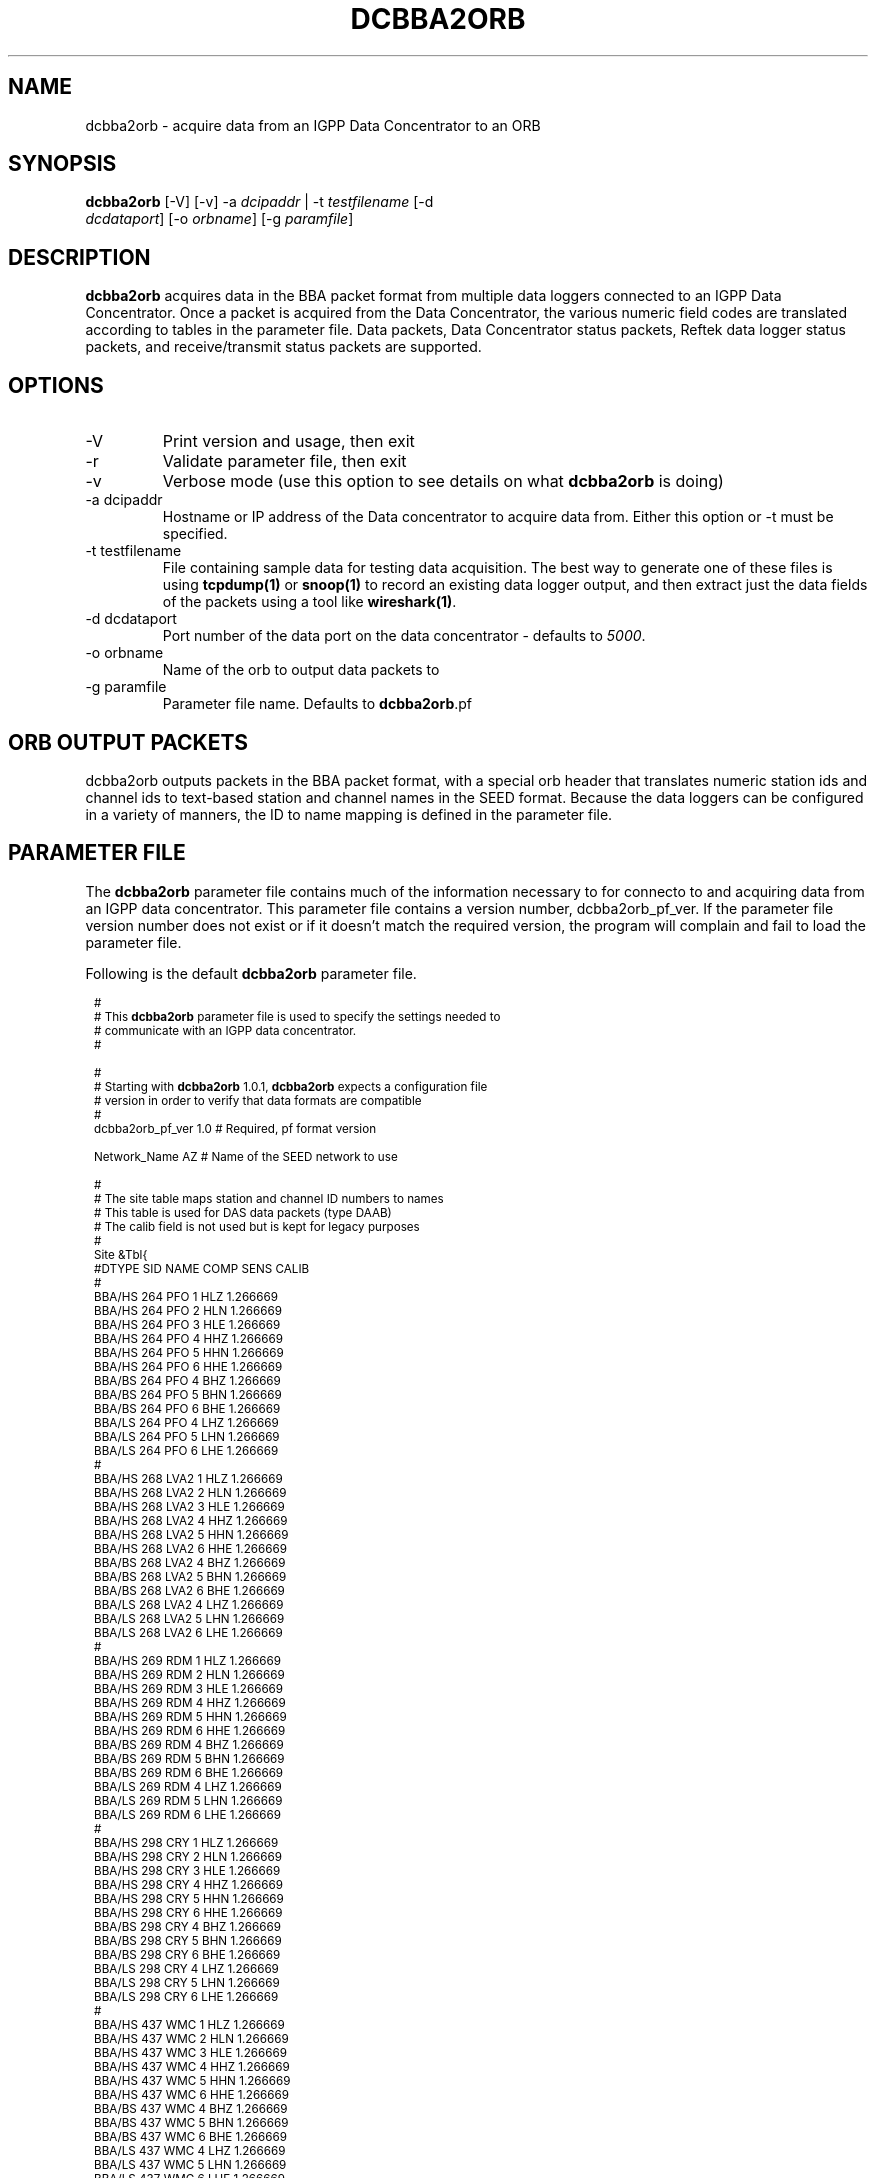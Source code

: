 .TH DCBBA2ORB 1 "$Date$"
.SH NAME
dcbba2orb \- acquire data from an IGPP Data Concentrator to an ORB
.SH SYNOPSIS
.nf
\fBdcbba2orb \fP[-V] [-v] -a \fIdcipaddr\fP | -t \fItestfilename\fP [-d
                \fIdcdataport\fP] [-o \fIorbname\fP] [-g \fIparamfile\fP]
.fi
.SH DESCRIPTION
\fBdcbba2orb\fP acquires data in the BBA packet format from multiple data loggers connected to an IGPP Data Concentrator. Once a packet is acquired from the Data Concentrator, the various numeric field codes are translated according to tables in the parameter file. Data packets, Data Concentrator status packets, Reftek data logger status packets, and receive/transmit status packets are supported.
.SH OPTIONS
.IP "-V"
Print version and usage, then exit
.IP "-r"
Validate parameter file, then exit
.IP "-v"
Verbose mode (use this option to see details on what \fBdcbba2orb\fP is doing)
.IP "-a dcipaddr"
Hostname or IP address of the Data concentrator to acquire data from. Either this option or -t must be specified.
.IP "-t testfilename"
File containing sample data for testing data acquisition. The best way to generate one of these files is using \fBtcpdump(1)\fP or \fBsnoop(1)\fP to record an existing data logger output, and then extract just the data fields of the packets using a tool like \fBwireshark(1)\fP.
.IP "-d dcdataport"
Port number of the data port on the data concentrator - defaults to \fI5000\fP.
.IP "-o orbname"
Name of the orb to output data packets to
.IP "-g paramfile"
Parameter file name. Defaults to \fBdcbba2orb\fP.pf
.SH ORB OUTPUT PACKETS
dcbba2orb outputs packets in the BBA packet format, with a special orb header that translates numeric station ids and channel ids to text-based station and channel names in the SEED format. Because the data loggers can be configured in a variety of manners, the ID to name mapping is defined in the parameter file.
.SH PARAMETER FILE
The \fBdcbba2orb\fP parameter file contains much of the information necessary to for connecto to and acquiring data from an IGPP data concentrator. This parameter file contains a version number, dcbba2orb_pf_ver. If the parameter file version number does not exist or if it doesn't match the required version, the program will complain and fail to load the parameter file.

Following is the default \fBdcbba2orb\fP parameter file.
.in 2c
.ft CW
.nf

.ne 7

.ps 8

#
# This \fBdcbba2orb\fP parameter file is used to specify the settings needed to
# communicate with an IGPP data concentrator.
#

.ne 5
#
# Starting with \fBdcbba2orb\fP 1.0.1, \fBdcbba2orb\fP expects a configuration file
# version in order to verify that data formats are compatible
#
dcbba2orb_pf_ver        1.0     # Required, pf format version

.ne 128
Network_Name  AZ        # Name of the SEED network to use

#
# The site table maps station and channel ID numbers to names
# This table is used for DAS data packets (type DAAB)
# The calib field is not used but is kept for legacy purposes
#
Site &Tbl{
#DTYPE    SID NAME    COMP   SENS       CALIB
#
BBA/HS  264   PFO       1    HLZ    1.266669
BBA/HS  264   PFO       2    HLN    1.266669
BBA/HS  264   PFO       3    HLE    1.266669
BBA/HS  264   PFO       4    HHZ    1.266669
BBA/HS  264   PFO       5    HHN    1.266669
BBA/HS  264   PFO       6    HHE    1.266669
BBA/BS  264   PFO       4    BHZ    1.266669
BBA/BS  264   PFO       5    BHN    1.266669
BBA/BS  264   PFO       6    BHE    1.266669
BBA/LS  264   PFO       4    LHZ    1.266669
BBA/LS  264   PFO       5    LHN    1.266669
BBA/LS  264   PFO       6    LHE    1.266669
#
BBA/HS  268   LVA2      1    HLZ    1.266669
BBA/HS  268   LVA2      2    HLN    1.266669
BBA/HS  268   LVA2      3    HLE    1.266669
BBA/HS  268   LVA2      4    HHZ    1.266669
BBA/HS  268   LVA2      5    HHN    1.266669
BBA/HS  268   LVA2      6    HHE    1.266669
BBA/BS  268   LVA2      4    BHZ    1.266669
BBA/BS  268   LVA2      5    BHN    1.266669
BBA/BS  268   LVA2      6    BHE    1.266669
BBA/LS  268   LVA2      4    LHZ    1.266669
BBA/LS  268   LVA2      5    LHN    1.266669
BBA/LS  268   LVA2      6    LHE    1.266669
#
BBA/HS  269   RDM       1    HLZ    1.266669
BBA/HS  269   RDM       2    HLN    1.266669
BBA/HS  269   RDM       3    HLE    1.266669
BBA/HS  269   RDM       4    HHZ    1.266669
BBA/HS  269   RDM       5    HHN    1.266669
BBA/HS  269   RDM       6    HHE    1.266669
BBA/BS  269   RDM       4    BHZ    1.266669
BBA/BS  269   RDM       5    BHN    1.266669
BBA/BS  269   RDM       6    BHE    1.266669
BBA/LS  269   RDM       4    LHZ    1.266669
BBA/LS  269   RDM       5    LHN    1.266669
BBA/LS  269   RDM       6    LHE    1.266669
#
BBA/HS  298   CRY       1    HLZ    1.266669
BBA/HS  298   CRY       2    HLN    1.266669
BBA/HS  298   CRY       3    HLE    1.266669
BBA/HS  298   CRY       4    HHZ    1.266669
BBA/HS  298   CRY       5    HHN    1.266669
BBA/HS  298   CRY       6    HHE    1.266669
BBA/BS  298   CRY       4    BHZ    1.266669
BBA/BS  298   CRY       5    BHN    1.266669
BBA/BS  298   CRY       6    BHE    1.266669
BBA/LS  298   CRY       4    LHZ    1.266669
BBA/LS  298   CRY       5    LHN    1.266669
BBA/LS  298   CRY       6    LHE    1.266669
#
BBA/HS  437   WMC       1    HLZ    1.266669
BBA/HS  437   WMC       2    HLN    1.266669
BBA/HS  437   WMC       3    HLE    1.266669
BBA/HS  437   WMC       4    HHZ    1.266669
BBA/HS  437   WMC       5    HHN    1.266669
BBA/HS  437   WMC       6    HHE    1.266669
BBA/BS  437   WMC       4    BHZ    1.266669
BBA/BS  437   WMC       5    BHN    1.266669
BBA/BS  437   WMC       6    BHE    1.266669
BBA/LS  437   WMC       4    LHZ    1.266669
BBA/LS  437   WMC       5    LHN    1.266669
BBA/LS  437   WMC       6    LHE    1.266669
#
BBA/HS  444   FRD       1    HLZ    1.266669
BBA/HS  444   FRD       2    HLN    1.266669
BBA/HS  444   FRD       3    HLE    1.266669
BBA/HS  444   FRD       4    HHZ    1.266669
BBA/HS  444   FRD       5    HHN    1.266669
BBA/HS  444   FRD       6    HHE    1.266669
BBA/BS  444   FRD       4    BHZ    1.266669
BBA/BS  444   FRD       5    BHN    1.266669
BBA/BS  444   FRD       6    BHE    1.266669
BBA/LS  444   FRD       4    LHZ    1.266669
BBA/LS  444   FRD       5    LHN    1.266669
BBA/LS  444   FRD       6    LHE    1.266669
#
BBA/HS  445   TRO       1    HLZ    1.266669
BBA/HS  445   TRO       2    HLN    1.266669
BBA/HS  445   TRO       3    HLE    1.266669
BBA/HS  445   TRO       4    HHZ    1.266669
BBA/HS  445   TRO       5    HHN    1.266669
BBA/HS  445   TRO       6    HHE    1.266669
BBA/BS  445   TRO       4    BHZ    1.266669
BBA/BS  445   TRO       5    BHN    1.266669
BBA/BS  445   TRO       6    BHE    1.266669
BBA/LS  445   TRO       4    LHZ    1.266669
BBA/LS  445   TRO       5    LHN    1.266669
BBA/LS  445   TRO       6    LHE    1.266669
#
BBA/HS  697   SND       1    HLZ    1.266669
BBA/HS  697   SND       2    HLN    1.266669
BBA/HS  697   SND       3    HLE    1.266669
BBA/HS  697   SND       4    HHZ    1.266669
BBA/HS  697   SND       5    HHN    1.266669
BBA/HS  697   SND       6    HHE    1.266669
BBA/BS  697   SND       4    BHZ    1.266669
BBA/BS  697   SND       5    BHN    1.266669
BBA/BS  697   SND       6    BHE    1.266669
BBA/LS  697   SND       4    LHZ    1.266669
BBA/LS  697   SND       5    LHN    1.266669
BBA/LS  697   SND       6    LHE    1.266669
#
BBA/HS  699   TRO       1    HLZ    1.266669
BBA/HS  699   TRO       2    HLN    1.266669
BBA/HS  699   TRO       3    HLE    1.266669
BBA/HS  699   TRO       4    HHZ    1.266669
BBA/HS  699   TRO       5    HHN    1.266669
BBA/HS  699   TRO       6    HHE    1.266669
BBA/BS  699   TRO       4    BHZ    1.266669
BBA/BS  699   TRO       5    BHN    1.266669
BBA/BS  699   TRO       6    BHE    1.266669
BBA/LS  699   TRO       4    LHZ    1.266669
BBA/LS  699   TRO       5    LHN    1.266669
BBA/LS  699   TRO       6    LHE    1.266669
#
}

.ne 13
#
# Das_Stat is the definition of channels for DAS status packets (type DABC).
# The following is version 1.01 of the status packets
#
Das_Stat &Arr{
  1    BATT
  2    RESET
  3    WHY
  4    BUFF
  5    PLL
  6    SKEW
  7    TEMP
}

.ne 21
#
# DC_Status is the definition of channels for DC status packet (type DACD)
# The following is version 1.00 of the DC Status packet
#
DC_Stat &Arr{
  1    BATT
  2    ACFAIL
  3    HAZARD
  4    M1
  5    M2
  6    M3
  7    CLOCK
  8    MCLK
  9    ACLK
  10   BUFF
  11   LINK
  12   OPEN
  13   ERROR
  14   SEND
  15   RSR
}

.ne 9
#
# RTX_Stat is the definition of channels for Receive/Transmit status packets (type DADE)
# The following is version 1.00 of the RTX status packet
#
RTX_Stat &Arr{
  1     RTXREQ
  2             RTXRCV
  3     RTXSKP
}

.ps

.fi
.ft R
.in
.LP
The parameter file consists of a default value for the SEED network code and several lookup tables for mapping numeric IDs to names.
.IP \fINetwork_Name\fP
This is the default SEED network code for data acquired from the data logger.
.IP \fISite\fP
The site table maps station and channel ID numbers to names. It is used for DAS data packets (type DAAB). It consists of the following columns: Data type (DTYPE), Station ID (SID), Station Name (NAME), Channel ID (COMP), Sensor Name (SENS), and Calibration factor (CALIB). The CALIB column is not used but is kept for compatibility with the now defunct \fBipd2(1)\fP \fIpkt.pf\fP parameter file.
.IP \fIDas_Stat\fP
Das_Stat is an array containing channel number to name mappings for DAS status packets (type DABC). It typically does not change, but is included in the parameter file in case further refinements to the data concentrator are made.
.IP \fIDC_Stat\fP
DC_Stat is an array containing channel number to name mappings for DC Status packets (type DACD). It typically does not change, but is included in the parameter file in case further refinements to the data concentrator are made.
.IP \fIRTX_Stat\fP
RTX_Stat is an array containing channel number to name mappings for Receive/Transmit status packets (type DADE). It typically does not change, but is included in the parameter file in case further refinements to the data concentrator are made.
.SH EXAMPLE
.in 2c
.ft CW
.nf

dcbba2orb -o $ORB -a 172.16.4.250

.fi
.ft R
.in
.SH DIAGNOSTICS
.IP "readFromDC(): state=ST_WAIT_FOR_SYNC, discarding character 'R' = 52"
Typically, this message shows up when the program first connects to the Data Concentrator before the first data packet is received. The data concentrator prints out \fIRESET RESET   v071002 00005020 RESET RESET\fP before sending it's first data packet. If a number of these messages show up displaying characters other than the reset message, there may be communications errors or you might not actually be talking to a data concentrator.
.IP "readFromDC(): bnsget failed to read"
This error is printed if the connection to the data concentrator fails (socket closed) or if an EOF is encountered while reading a test file with the -f option.

.SH "SEE ALSO"
.LP
ipd2(1)
.LP
ucp2(1)
.IP "IGPP Data Concentrator and the BBA Packet Format"
Web page available from the USARRAY ANF team - please contact anfsysadmins@anfmon.ucsd.edu for a copy.
.SH "BUGS AND CAVEATS"
.LP
\fBdcbba2orb\fP doesn't currently attempt to reconnect to the Data Concentrator if the connection is lost. However, if \fBdcbba2orb\fP is run under rtexec, this shouldn't be an issue.
.LP
The initial startup banner printed by the Data Concentrator is not parsed and shows up as gibberish characters in the log. This does not affect the data being transferred.
.SH AUTHOR
Geoff Davis
.br
Institute for Geophysics and Planetary Physics, UC San Diego

